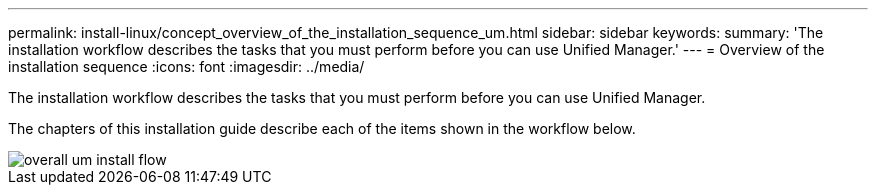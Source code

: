---
permalink: install-linux/concept_overview_of_the_installation_sequence_um.html
sidebar: sidebar
keywords: 
summary: 'The installation workflow describes the tasks that you must perform before you can use Unified Manager.'
---
= Overview of the installation sequence
:icons: font
:imagesdir: ../media/

[.lead]
The installation workflow describes the tasks that you must perform before you can use Unified Manager.

The chapters of this installation guide describe each of the items shown in the workflow below.

image::../media/overall_um_install_flow.png[]
